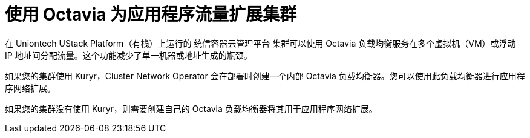 // Module included in the following assemblies:
//
// * networking/load-balancing-openstack.adoc

[id="installation-osp-api-octavia_{context}"]
= 使用 Octavia 为应用程序流量扩展集群

在 Uniontech UStack Platform（有栈）上运行的 统信容器云管理平台 集群可以使用 Octavia 负载均衡服务在多个虚拟机（VM）或浮动 IP 地址间分配流量。这个功能减少了单一机器或地址生成的瓶颈。

如果您的集群使用 Kuryr，Cluster Network Operator 会在部署时创建一个内部 Octavia 负载均衡器。您可以使用此负载均衡器进行应用程序网络扩展。

如果您的集群没有使用 Kuryr，则需要创建自己的 Octavia 负载均衡器将其用于应用程序网络扩展。